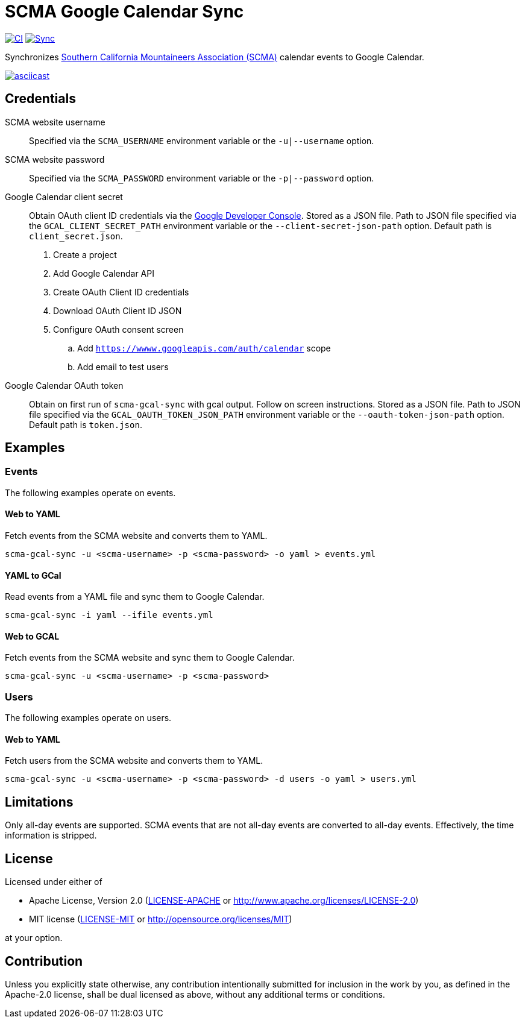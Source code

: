 = SCMA Google Calendar Sync

image:https://github.com/rfdonnelly/scma-gcal-sync/actions/workflows/ci.yml/badge.svg[CI, link=https://github.com/rfdonnelly/scma-gcal-sync/actions/workflows/ci.yml]
image:https://github.com/rfdonnelly/scma-gcal-sync/actions/workflows/sync.yml/badge.svg[Sync, link=https://github.com/rfdonnelly/scma-gcal-sync/actions/workflows/sync.yml]

Synchronizes link:https://rockclimbing.org[Southern California Mountaineers Association (SCMA)] calendar events to Google Calendar.

[link=https://asciinema.org/a/3jH3c0B7XrRf1gimik3AkOJYY]
image::https://asciinema.org/a/3jH3c0B7XrRf1gimik3AkOJYY.svg[asciicast]

== Credentials

SCMA website username::
Specified via the `SCMA_USERNAME` environment variable or the `-u|--username` option.

SCMA website password::
Specified via the `SCMA_PASSWORD` environment variable or the `-p|--password` option.

Google Calendar client secret::
Obtain OAuth client ID credentials via the link:https://console.developers.google.com[Google Developer Console].
Stored as a JSON file.
Path to JSON file specified via the `GCAL_CLIENT_SECRET_PATH` environment variable or the `--client-secret-json-path` option.
Default path is `client_secret.json`.
+
. Create a project
. Add Google Calendar API
. Create OAuth Client ID credentials
. Download OAuth Client ID JSON
. Configure OAuth consent screen
.. Add `https://wwww.googleapis.com/auth/calendar` scope
.. Add email to test users

Google Calendar OAuth token::
Obtain on first run of `scma-gcal-sync` with gcal output.
Follow on screen instructions.
Stored as a JSON file.
Path to JSON file specified via the `GCAL_OAUTH_TOKEN_JSON_PATH` environment variable or the `--oauth-token-json-path` option.
Default path is `token.json`.

== Examples

=== Events

The following examples operate on events.

==== Web to YAML

Fetch events from the SCMA website and converts them to YAML.

 scma-gcal-sync -u <scma-username> -p <scma-password> -o yaml > events.yml

==== YAML to GCal

Read events from a YAML file and sync them to Google Calendar.

 scma-gcal-sync -i yaml --ifile events.yml

==== Web to GCAL

Fetch events from the SCMA website and sync them to Google Calendar.

 scma-gcal-sync -u <scma-username> -p <scma-password>

=== Users

The following examples operate on users.

==== Web to YAML

Fetch users from the SCMA website and converts them to YAML.

 scma-gcal-sync -u <scma-username> -p <scma-password> -d users -o yaml > users.yml

== Limitations

Only all-day events are supported.
SCMA events that are not all-day events are converted to all-day events.
Effectively, the time information is stripped.

== License

Licensed under either of

* Apache License, Version 2.0 (link:LICENSE-APACHE[LICENSE-APACHE] or http://www.apache.org/licenses/LICENSE-2.0)
* MIT license (link:LICENSE-MIT[LICENSE-MIT] or http://opensource.org/licenses/MIT)

at your option.

== Contribution

Unless you explicitly state otherwise, any contribution intentionally submitted for inclusion in the work by you, as defined in the Apache-2.0 license, shall be dual licensed as above, without any additional terms or conditions.

